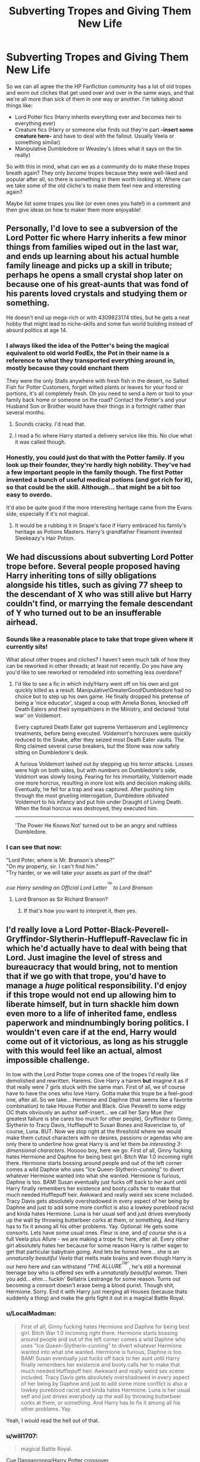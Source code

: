 #+TITLE: Subverting Tropes and Giving Them New Life

* Subverting Tropes and Giving Them New Life
:PROPERTIES:
:Author: NeonicBeast
:Score: 11
:DateUnix: 1507130258.0
:DateShort: 2017-Oct-04
:FlairText: Discussion
:END:
So we can all agree the the HP Fanfiction community has a lot of old tropes and worn out cliches that get used over and over in the same ways, and that we're all more than sick of them in one way or another. I'm talking about things like:

- Lord Potter fics (Harry inherits everything ever and becomes heir to everything ever)
- Creature fics (Harry or someone else finds out they're part *-insert some creature here-* and have to deal with the fallout. Usually Veela or something similar)
- Manipulative Dumbledore or Weasley's (does what it says on the tin really)

So with this in mind, what can we as a community do to make these tropes breath again? They only /became/ tropes because they were well-liked and popular after all, so there is something in them worth looking at. Where can we take some of the old cliche's to make them feel new and interesting again?

Maybe list some tropes you like (or even ones you hate!) in a comment and then give ideas on how to maker them more enjoyable!


** Personally, I'd love to see a subversion of the Lord Potter fic where Harry inherits a few minor things from families wiped out in the last war, and ends up learning about his actual humble family lineage and picks up a skill in tribute; perhaps he opens a small crystal shop later on because one of his great-aunts that was fond of his parents loved crystals and studying them or something.

He doesn't end up mega-rich or with 4309823174 titles, but he gets a neat hobby that might lead to niche-skills and some fun world building instead of absurd politics at age 14.
:PROPERTIES:
:Author: NeonicBeast
:Score: 39
:DateUnix: 1507131034.0
:DateShort: 2017-Oct-04
:END:

*** I always liked the idea of the Potter's being the magical equivalent to old world FedEx, the Pot in their name is a reference to what they transported everything around in, mostly because they could enchant them

They were the only Stalls anywhere with fresh fish in the desert, no Salted Fish for Potter Customers, forget wilted plants or leaves for your food or portions, it's all completely fresh. Oh you need to send a item or tool to your family back home or someone on the road? Contact the Potter's and your Husband Son or Brother would have their things in a fortnight rather than several months.
:PROPERTIES:
:Author: KidCoheed
:Score: 10
:DateUnix: 1507167659.0
:DateShort: 2017-Oct-05
:END:

**** Sounds cracky. I'd read that.
:PROPERTIES:
:Author: Kazeto
:Score: 3
:DateUnix: 1507240033.0
:DateShort: 2017-Oct-06
:END:


**** I read a fic where Harry started a delivery service like this. No clue what it was called though.
:PROPERTIES:
:Author: Freshenstein
:Score: 1
:DateUnix: 1507297877.0
:DateShort: 2017-Oct-06
:END:


*** Honestly, you could just do that with the Potter family. If you look up their founder, they're hardly high nobility. They've had a few important people in the family though. The first Potter invented a bunch of useful medical potions (and got rich for it), so that could be the skill. Although... that might be a bit too easy to overdo.

It'd also be quite good if the more interesting heritage came from the Evans side, especially if it's not magical.
:PROPERTIES:
:Author: SnootTheDoot
:Score: 12
:DateUnix: 1507137453.0
:DateShort: 2017-Oct-04
:END:

**** It would be a rubbing it in Snape's face if Harry embraced his family's heritage as Potions Masters. Harry's grandfather Fleamont invented Sleekeazy's Hair Potion.
:PROPERTIES:
:Author: Jahoan
:Score: 8
:DateUnix: 1507143712.0
:DateShort: 2017-Oct-04
:END:


** We had discussions about subverting Lord Potter trope before. Several people proposed having Harry inheriting tons of silly obligations alongside his titles, such as giving 77 sheep to the descendant of X who was still alive but Harry couldn't find, or marrying the female descendant of Y who turned out to be an insufferable airhead.
:PROPERTIES:
:Author: InquisitorCOC
:Score: 17
:DateUnix: 1507133227.0
:DateShort: 2017-Oct-04
:END:

*** Sounds like a reasonable place to take that trope given where it currently sits!

What about other tropes and cliches? I haven't seen much talk of how they can be reworked in other threads; at least not recently. Do you have any you'd like to see reworked or remodeled into something less overdone?
:PROPERTIES:
:Author: NeonicBeast
:Score: 5
:DateUnix: 1507133391.0
:DateShort: 2017-Oct-04
:END:

**** I'd like to see a fic in which indy!Harry went off on his own and got quickly killed as a result. Manipulative!GreaterGood!Dumbledore had no choice but to step up his own game. He finally dropped his pretense of being a 'nice educator', staged a coup with Amelia Bones, knocked off Death Eaters and their sympathizers in the Ministry, and declared 'total war' on Voldemort.

Every captured Death Eater got supreme Veritaserum and Legilimency treatments, before being executed. Voldemort's horcruxes were quickly reduced to the Snake, after they seized most Death Eater vaults. The Ring claimed several curse breakers, but the Stone was now safely sitting on Dumbledore's desk.

A furious Voldemort lashed out by stepping up his terror attacks. Losses were high on both sides, but with numbers on Dumbledore's side, Voldmort was slowly losing. Fearing for his immortality, Voldemort made one more horcrux, resulting in more lost wits and decision making skills. Eventually, he fell for a trap and was captured. After pushing him through the most grueling interrogation, Dumbledore oblivated Voldemort to his infancy and put him under Draught of Living Death. When the final horcrux was destroyed, they executed him.

--------------

'The Power He Knows Not' turned out to be an angry and ruthless Dumbledore.
:PROPERTIES:
:Author: InquisitorCOC
:Score: 18
:DateUnix: 1507138790.0
:DateShort: 2017-Oct-04
:END:


*** I can see that now:

"Lord Poter, where is Mr. Branson's sheep?"\\
"On my property, sir. I can't find him."\\
"Try harder, or we will take your assets as part of the deal!"

/cue Harry sending an Official Lord Letter^{^{^{TM}}} to Lord Branson/
:PROPERTIES:
:Score: 3
:DateUnix: 1507144829.0
:DateShort: 2017-Oct-04
:END:

**** Lord Branson as Sir Richard Branson?
:PROPERTIES:
:Author: InquisitorCOC
:Score: 1
:DateUnix: 1507154629.0
:DateShort: 2017-Oct-05
:END:

***** If that's how you want to interpret it, then yes.
:PROPERTIES:
:Score: 3
:DateUnix: 1507154885.0
:DateShort: 2017-Oct-05
:END:


** I'd really love a Lord Potter-Black-Peverell-Gryffindor-Slytherin-Hufflepuff-Raveclaw fic in which he'd actually have to deal with being that Lord. Just imagine the level of stress and bureaucracy that would bring, not to mention that if we go with that trope, you'd have to manage a /huge/ political responsibility. I'd enjoy if this trope would not end up allowing him to liberate himself, but in turn shackle him down even more to a life of inherited fame, endless paperwork and mindnumbingly boring politics. I wouldn't even care if at the end, Harry would come out of it victorious, as long as his struggle with this would feel like an actual, almost impossible challenge.

In tow with the Lord Potter trope comes one of the tropes I'd really like demolished and rewritten. Harems. Give Harry a harem *but* imagine it as if that really were 7 girls stuck with the same man. First of all, we of course have to have the ones who love Harry. Gotta make this trope be a feel-good one, after all. So we take... Hermione and Daphne (that seems like a favorite combination) to take House Potter and Black. Give Peverell to some edgy OC thats obviously an author self-insert... we call her Sary Mue (her greatest failure is she cares too much for other people), Gryffindor to Ginny, Slytherin to Tracy Davis, Hufflepuff to Susan Bones and Ravenclaw to, of course, Luna. BUT. Now we stop right at the threshold where we would make them cutout characters with no desires, passions or agendas who are only there to underline how great Harry is and let them be /interesting 3-dimensional characters/. Hooooo boy, here we go. First of all, Ginny fucking hates Hermione and Daphne for being best girl. Bitch War 1.0 incoming right there. Hermione starts bossing around people and out of the left corner comes a wild Daphne who uses "Ice Queen-Slytherin-cunning" to divert whatever Hermione wanted into what she wanted. Hermione is furious, Daphne is too. BAM! Susan eventually just fucks off back to her aunt until Harry finally remembers her existence and booty.calls her to make that much needed Hufflepuff heir. Awkward and really weird sex scene included. Tracy Davis gets absolutely overshadowed in every aspect of her being by Daphne and just to add some more conflict is also a lowkey pureblood racist and kinda hates Hermione. Luna is her usual self and just drives everybody up the wall by throwing butterbeer corks at them, or something. And Harry has to fix it among all his other problems. Yay. Optional: He gets some consorts. Lets have some usual ones. Fleur is one, and /of course/ she is a full Veela plus Allure - we are making a trope fic here, after all. Every other girl absolutely hates her because for some reason Harry is rather eager to get that particular babytrain going. And lets be honest here... she is an /unnaturally beautiful Veela/ that melts male brains and even though Harry is our hero here and can withstand /"THE ALLURE^{^{TM"}}/, he's still a hormonal teenage boy who is offered sex with a /unnaturally beautiful woman/. Then you add... ehm... fuckin' Bellatrix Lestrange for some reason. Turns out becoming a consort doesn't erase being a blood purist. Though shit, Hermione. Sorry. End it with Harry just merging all Houses (because thats suddenly a thing) and make the girls fight it out in a magical Battle Royal.
:PROPERTIES:
:Author: UndeadBBQ
:Score: 19
:DateUnix: 1507141920.0
:DateShort: 2017-Oct-04
:END:

*** u/LocalMadman:
#+begin_quote
  First of all, Ginny fucking hates Hermione and Daphne for being best girl. Bitch War 1.0 incoming right there. Hermione starts bossing around people and out of the left corner comes a wild Daphne who uses "Ice Queen-Slytherin-cunning" to divert whatever Hermione wanted into what she wanted. Hermione is furious, Daphne is too. BAM! Susan eventually just fucks off back to her aunt until Harry finally remembers her existence and booty.calls her to make that much needed Hufflepuff heir. Awkward and really weird sex scene included. Tracy Davis gets absolutely overshadowed in every aspect of her being by Daphne and just to add some more conflict is also a lowkey pureblood racist and kinda hates Hermione. Luna is her usual self and just drives everybody up the wall by throwing butterbeer corks at them, or something. And Harry has to fix it among all his other problems. Yay.
#+end_quote

Yeah, I would read the hell out of that.
:PROPERTIES:
:Author: LocalMadman
:Score: 8
:DateUnix: 1507145141.0
:DateShort: 2017-Oct-04
:END:


*** u/will1707:
#+begin_quote
  magical Battle Royal.
#+end_quote

Cue Danganronpa/Harry Potter crossover.
:PROPERTIES:
:Author: will1707
:Score: 8
:DateUnix: 1507145869.0
:DateShort: 2017-Oct-04
:END:


*** Honestly, I'd like to get some perspectives from people who are living in countries that allow polygamy and actually have multiple wives.
:PROPERTIES:
:Author: InquisitorCOC
:Score: 2
:DateUnix: 1507143720.0
:DateShort: 2017-Oct-04
:END:


** There was one fic where Dumbledore berates himself anytime he's manipulative, and uses his manipulations to, of all things, /get a pair of wool socks for Christmas/.
:PROPERTIES:
:Author: Jahoan
:Score: 16
:DateUnix: 1507143991.0
:DateShort: 2017-Oct-04
:END:

*** Tricking people into getting you a pair of socks is probably a lot harder than you would ever think. Just imagine all of the obtuse hints you'd have to drop to get people anywhere close to the mental vicinity of /socks/, of all things.
:PROPERTIES:
:Author: Averant
:Score: 17
:DateUnix: 1507154286.0
:DateShort: 2017-Oct-05
:END:

**** [[https://www.youtube.com/watch?v=jTwCMX5sUQU]]
:PROPERTIES:
:Author: SaberToothedRock
:Score: 3
:DateUnix: 1507158688.0
:DateShort: 2017-Oct-05
:END:


*** The fic is From Dust, linkffn(8398832) Featuring a snarky, sarcastic Harry who learns the spell for background music and has to choose between latin, celtic, and russian chanting for when he asks Snape to teach him Occlumency, and the session itself is hilarious.
:PROPERTIES:
:Author: Jahoan
:Score: 2
:DateUnix: 1507171736.0
:DateShort: 2017-Oct-05
:END:

**** [[http://www.fanfiction.net/s/8398832/1/][*/From Dust/*]] by [[https://www.fanfiction.net/u/3802185/ConstructiveWriter][/ConstructiveWriter/]]

#+begin_quote
  Danny Phantom already had to deal with the problems of two worlds, so what were more mortal problems to him? Even if they were problems of a magical nature. And Harry Potter's got even more on his plate for his fifth year at Hogwarts.
#+end_quote

^{/Site/: [[http://www.fanfiction.net/][fanfiction.net]] *|* /Category/: Harry Potter + Danny Phantom Crossover *|* /Rated/: Fiction T *|* /Chapters/: 19 *|* /Words/: 114,447 *|* /Reviews/: 427 *|* /Favs/: 591 *|* /Follows/: 786 *|* /Updated/: 10/3/2016 *|* /Published/: 8/6/2012 *|* /id/: 8398832 *|* /Language/: English *|* /Download/: [[http://www.ff2ebook.com/old/ffn-bot/index.php?id=8398832&source=ff&filetype=epub][EPUB]] or [[http://www.ff2ebook.com/old/ffn-bot/index.php?id=8398832&source=ff&filetype=mobi][MOBI]]}

--------------

*FanfictionBot*^{1.4.0} *|* [[[https://github.com/tusing/reddit-ffn-bot/wiki/Usage][Usage]]] | [[[https://github.com/tusing/reddit-ffn-bot/wiki/Changelog][Changelog]]] | [[[https://github.com/tusing/reddit-ffn-bot/issues/][Issues]]] | [[[https://github.com/tusing/reddit-ffn-bot/][GitHub]]] | [[[https://www.reddit.com/message/compose?to=tusing][Contact]]]

^{/New in this version: Slim recommendations using/ ffnbot!slim! /Thread recommendations using/ linksub(thread_id)!}
:PROPERTIES:
:Author: FanfictionBot
:Score: 1
:DateUnix: 1507171763.0
:DateShort: 2017-Oct-05
:END:


** I'd love to see a subversion of the Independent!Harry trope where Harry utterly fails at being independent or cunning and loses all his allies because he's such a jerk.
:PROPERTIES:
:Author: adreamersmusing
:Score: 11
:DateUnix: 1507135973.0
:DateShort: 2017-Oct-04
:END:

*** I feel like Behind Blue Eyes was close to this, everyone bashes Harry for being reckless and abandoning his responsibilities and he's basically forced to walk the line in the end.
:PROPERTIES:
:Author: DeusSiveNatura
:Score: 7
:DateUnix: 1507141260.0
:DateShort: 2017-Oct-04
:END:

**** Would be a fantastic fic if it toned down the angst for a little bit. Like... Was there even a happy moment without anything dark or sinister on the background in that story?
:PROPERTIES:
:Author: ShiroVN
:Score: 3
:DateUnix: 1507177649.0
:DateShort: 2017-Oct-05
:END:


** I remember someone wrote a small fic that had Daphne written as a complete bimbo that just used her, ah, considerable assets to get what she wanted.
:PROPERTIES:
:Author: Averant
:Score: 5
:DateUnix: 1507154470.0
:DateShort: 2017-Oct-05
:END:


** Trying to subvert a cliche often ends in a story that is just as bad as if it just used the actual cliche.
:PROPERTIES:
:Author: Lord_Anarchy
:Score: 12
:DateUnix: 1507131431.0
:DateShort: 2017-Oct-04
:END:

*** True, but it can also lead to something new and good. We would never have anything new if we didn't first mine the old for potential; everything is just a retelling of something older after all. It's in looking at what already is that we find what could be.
:PROPERTIES:
:Author: NeonicBeast
:Score: 13
:DateUnix: 1507131953.0
:DateShort: 2017-Oct-04
:END:


** So a while back someone responded to my issue with Molly miraculously being near Harry to ‘guide' him to 9 3/4 by it being a ‘game' to her youngest.

And I thought about it. Thought oh it's cute. I hadn't thought about it.

But then I thought about it more. Granted this is anecdotal, but I've watched many nieces and nephews as well as friends kids cross the age threshold where playing those games are no longer cute.

Ginny would have been ten. For Molly to play those games, if that was the intent on her end is actually very childish.

I bring all that up to say this.

How do we turn the idea of manipulative Weasleys on its head?

Well. There's a start. The parents/kids accidentally do things around Harry that affect his behavior that can appear manipulative. At the end it's all explained and they all have a big laugh.

Then Harry uses his power to demand retribution and enslaves Ginny.

I kid. They all just still laugh.
:PROPERTIES:
:Author: LothartheDestroyer
:Score: 4
:DateUnix: 1507160277.0
:DateShort: 2017-Oct-05
:END:

*** Another possibility with guiding Harry to 9 3/4 is that Molly saw this kid just standing there and looking clueless, so she started throwing magical keywords to get his attention without embarrassing him.

A plan that depended on Harry arriving a bit late and not getting directions form all the other people who went there, isn't a very good plan after all.
:PROPERTIES:
:Author: Triflez
:Score: 7
:DateUnix: 1507192270.0
:DateShort: 2017-Oct-05
:END:

**** Yeah. But with the Statute? Seems risky.

Also. They're notorious for arriving late, yeah? They're just there to help guide lost muggle born. So if that's the case wouldn't they need more than seven kids?
:PROPERTIES:
:Author: LothartheDestroyer
:Score: 2
:DateUnix: 1507204810.0
:DateShort: 2017-Oct-05
:END:

***** Speaking of Statute, why would it be risky? Do you listen to random people who say some meaningless words? Or do you just ignore it as something you heard out of context.

What do you mean by the last part? I wasn't suggesting that they're some sort of guides. I was proposing that instead of some genius masterplan to ingratiate themselves with Potter, (plan that would require Potter to just be there, at the right time, and not have gotten guidance from other people who went to 3/4) they instead just happened to see some kid with an owl looking clueless and attracted his attention.

You know basic kindness, without putting in too much effort?

I suppose if you want to put a darker twist to it, you could say that they recognized Potter and only helped him because of it and that they would have ignored him if he was someone else. As in they saw an opportunity and took it. They are not however comic book villains, they dont make complex plans that require many little things going just right.
:PROPERTIES:
:Author: Triflez
:Score: 5
:DateUnix: 1507205856.0
:DateShort: 2017-Oct-05
:END:


*** You joke, but usually, when Ginny is enslaved by Harry, Arthur usually says something like "Take care of my daughter please, you're a good man."

Yes, the man who enslaved your daughter and is treating her as some weird fetish object is a good person.
:PROPERTIES:
:Author: MrThorifyable
:Score: 3
:DateUnix: 1507283646.0
:DateShort: 2017-Oct-06
:END:

**** Im of two minds here on Wizarding culture.

Its wierd as fuck that they wait til the muggle born are 11 to include them in their world.

Like. Theres clearly history here. And a certain amount of an anachronistic asceticism going on here. Muggle parents can't know how to teach and influence their kid on acceptable behavior in the Wizarding world. Yet these kids will be thrust into that world at 11.

So. Should the Wizarding world take these kids and raise them after birth? The kids would grow up better integrated, certainly. But also ripping families apart.
:PROPERTIES:
:Author: LothartheDestroyer
:Score: 1
:DateUnix: 1507292503.0
:DateShort: 2017-Oct-06
:END:

***** It would be interesting if a story had so Squib Children and Muggleborn children were swapped at a young age. (Though there would have to be a way to detect if they were a squib)
:PROPERTIES:
:Author: Missing_Minus
:Score: 1
:DateUnix: 1507470007.0
:DateShort: 2017-Oct-08
:END:


** Well, there is a basic thing that most of the authors using such tropes don't do and what should always be done. Think through the effect on the world. If you can inherit some cool skills due to your heritage then others besides Harry should do it too. There should be rules that prevent amassing million of votes on one person and if there are not ones, then there should be others who amassed a lot of votes.

Another basic thing is having actual conflict, Lord Potter stories often suck because they are used to make Harry cool and awesome at no effort, manipulative Dumbledore sucks because he is incompetent at being manipulative and eleven years old easily sees through and foils his plans.

It's mostly about execution, about things making sense in the wider picture, etc. But most of the writers who are eager to use tropes do that because they lack imagination and thus lack the imagination to think of consequences of those elements existing in the setting.
:PROPERTIES:
:Author: Satanniel
:Score: 5
:DateUnix: 1507154400.0
:DateShort: 2017-Oct-05
:END:


** I like Lord Potter Tropes, but rarely find any that are well-written and have progressive plot lines.

I think what makes the Lord Potter ones better is if there is a decent backstory, such as the fanfic Gabriel, which outlines a plausible backstory and there is character growth so that Harry /grows/ into being a Lord but isn't the main plot even. Or the one where Harry is adopted by the Goblins type deal.

I think anything where Harry comes into being Lord through another family by adoption or otherwise early on in his life is best.
:PROPERTIES:
:Author: labrys71
:Score: 2
:DateUnix: 1507225611.0
:DateShort: 2017-Oct-05
:END:


** What really annoys me about the Lord Potter trope is when Harry suddenly starts acting and speaking like a "proper pureblood" seconds after getting the title.
:PROPERTIES:
:Author: xcougardavex
:Score: 1
:DateUnix: 1507306252.0
:DateShort: 2017-Oct-06
:END:

*** Definitely! A kid who had to be talked down from buying a solid gold cauldron and who didn't even know there were other wizarding schools wouldn't have the faintest clue what a 'pure-blood wizard' does or acts like, let alone now enough to pass as one. There are some things you just can't learn from a book or get from some mystical ritual!
:PROPERTIES:
:Author: NeonicBeast
:Score: 1
:DateUnix: 1507306545.0
:DateShort: 2017-Oct-06
:END:


** I'm writing a fic that hits quite a few tropes; -Harry-Ginny soulbond -Manipulative Dumbledore but he's going to be competent and grandfatherly akin somewhat to canon where he withholds info because he's too fond of Harry. -Lord "Potter": Ignotus Peverell was a Lord, but because the family died in the male line and because of Male Primogeniture that died as well, so Harry is sort of a lord but not really because it was the 12th century. Its more like "huh I'm a lord; cool" but doesn't really di anything other that a few perks

Also who else is with me when I say I hate IndyHarry stories.
:PROPERTIES:
:Author: Duvkav1
:Score: 1
:DateUnix: 1507329043.0
:DateShort: 2017-Oct-07
:END:
